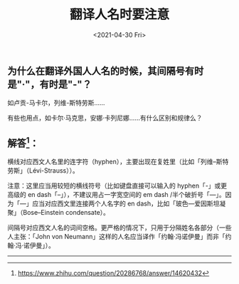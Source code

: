 #+TITLE: 翻译人名时要注意
#+DATE: <2021-04-30 Fri>
#+TAGS[]: 备忘

** 为什么在翻译外国人人名的时候，其间隔号有时是"·"，有时是"-"？
   :PROPERTIES:
   :CUSTOM_ID: 为什么在翻译外国人人名的时候-其间隔号有时是-有时是
   :END:

如卢贡-马卡尔，列维-斯特劳斯......

有些也用点，如卡尔·马克思，安娜·卡列尼娜......有什么区别和规律么？

** 解答[fn:1]：
   :PROPERTIES:
   :CUSTOM_ID: 解答
   :END:

横线对应西文人名里的连字符（hyphen），主要出现在复姓里（比如「列维--斯特劳斯」（Lévi-Strauss））。

注意：这里应当用较短的横线符号（比如键盘直接可以输入的
hyphen「-」或更高级的 en dash「--」），不建议用占一字宽空间的 em dash
/半个破折号「---」。因为「---」应当对应西文里连接两个人名字的 en
dash，比如「玻色---爱因斯坦凝聚」（Bose--Einstein condensate）。

间隔号对应西文人名的词间空格。更严格的情况下，只用于分隔姓名各部分（一些人主张：「John
von
Neumann」这样的人名应当译作「约翰·冯诺伊曼」而非「约翰·冯·诺伊曼」）。

--------------

[fn:1] [[https://www.zhihu.com/question/20286768/answer/14620432]]
